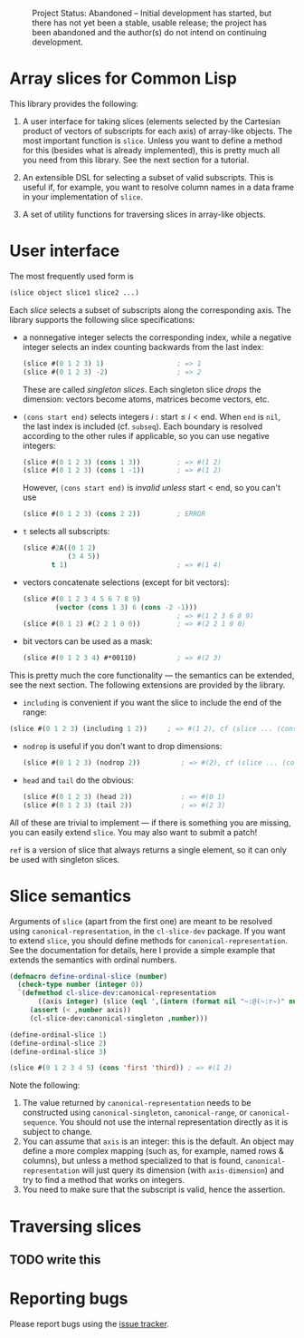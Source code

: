 #+CAPTION: Project Status: Abandoned – Initial development has started, but there has not yet been a stable, usable release; the project has been abandoned and the author(s) do not intend on continuing development.
[[http://www.repostatus.org/badges/latest/abandoned.svg]]

* Array slices for Common Lisp

This library provides the following:

1. A user interface for taking slices (elements selected by the Cartesian product of vectors of subscripts for each axis) of array-like objects.  The most important function is =slice=.  Unless you want to define a method for this (besides what is already implemented), this is pretty much all you need from this library.  See the next section for a tutorial.

2. An extensible DSL for selecting a subset of valid subscripts.  This is useful if, for example, you want to resolve column names in a data frame in your implementation of =slice=.

3. A set of utility functions for traversing slices in array-like objects.


* User interface

The most frequently used form is
#+BEGIN_SRC lisp
(slice object slice1 slice2 ...)
#+END_SRC
Each /slice/ selects a subset of subscripts along the corresponding axis.  The library supports the following slice specifications:

- a nonnegative integer selects the corresponding index, while a negative integer selects an index counting backwards from the last index:
  #+BEGIN_SRC lisp
  (slice #(0 1 2 3) 1)                  ; => 1  
  (slice #(0 1 2 3) -2)                 ; => 2    
  #+END_SRC
  These are called /singleton slices/.  Each singleton slice /drops/ the dimension: vectors become atoms, matrices become vectors, etc.

- =(cons start end)= selects integers $i: \text{start} \leq i < \text{end}$.  When =end= is =nil=, the last index is included (cf. =subseq=).  Each boundary is resolved according to the other rules if applicable, so you can use negative integers:
  #+BEGIN_SRC lisp
  (slice #(0 1 2 3) (cons 1 3))         ; => #(1 2)
  (slice #(0 1 2 3) (cons 1 -1))        ; => #(1 2)
  #+END_SRC
  However, =(cons start end)= is /invalid unless/ $\text{start} < \text{end}$, so you can't use
  #+BEGIN_SRC lisp
  (slice #(0 1 2 3) (cons 2 2))         ; ERROR
  #+END_SRC

- =t= selects all subscripts:
  #+BEGIN_SRC lisp
  (slice #2A((0 1 2)
             (3 4 5))
         t 1)                           ; => #(1 4)
  #+END_SRC

- vectors concatenate selections (except for bit vectors):
  #+BEGIN_SRC lisp
  (slice #(0 1 2 3 4 5 6 7 8 9)
          (vector (cons 1 3) 6 (cons -2 -1)))
                                        ; => #(1 2 3 6 8 9)
  (slice #(0 1 2) #(2 2 1 0 0))         ; => #(2 2 1 0 0)
  #+END_SRC

- bit vectors can be used as a mask:
  #+BEGIN_SRC lisp
  (slice #(0 1 2 3 4) #*00110)          ; => #(2 3)
  #+END_SRC

This is pretty much the core functionality --- the semantics can be extended, see the next section.  The following extensions are provided by the library.

- =including= is convenient if you want the slice to include the end of the range:
#+BEGIN_SRC lisp
(slice #(0 1 2 3) (including 1 2))     ; => #(1 2), cf (slice ... (cons 1 3))
#+END_SRC

- =nodrop= is useful if you don't want to drop dimensions:
  #+BEGIN_SRC lisp
  (slice #(0 1 2 3) (nodrop 2))          ; => #(2), cf (slice ... (cons 2 3))
  #+END_SRC

- =head= and =tail= do the obvious:
  #+BEGIN_SRC lisp
  (slice #(0 1 2 3) (head 2))            ; => #(0 1)
  (slice #(0 1 2 3) (tail 2))            ; => #(2 3)
  #+END_SRC

All of these are trivial to implement --- if there is something you are missing, you can easily extend =slice=.  You may also want to submit a patch!

=ref= is a version of slice that always returns a single element, so it can only be used with singleton slices.


* Slice semantics

Arguments of =slice= (apart from the first one) are meant to be resolved using =canonical-representation=, in the =cl-slice-dev= package.  If you want to extend =slice=, you should define methods for =canonical-representation=.  See the documentation for details, here I provide a simple example that extends the semantics with ordinal numbers.

#+BEGIN_SRC lisp
(defmacro define-ordinal-slice (number)
  (check-type number (integer 0))
  `(defmethod cl-slice-dev:canonical-representation
       ((axis integer) (slice (eql ',(intern (format nil "~:@(~:r~)" number)))))
     (assert (< ,number axis))
     (cl-slice-dev:canonical-singleton ,number)))

(define-ordinal-slice 1)
(define-ordinal-slice 2)
(define-ordinal-slice 3)

(slice #(0 1 2 3 4 5) (cons 'first 'third)) ; => #(1 2)
#+END_SRC

Note the following:
1. The value returned by =canonical-representation= needs to be constructed using =canonical-singleton=, =canonical-range=, or =canonical-sequence=.  You should not use the internal representation directly as it is subject to change.
2. You can assume that =axis= is an integer: this is the default.  An object may define a more complex mapping (such as, for example, named rows & columns), but unless a method specialized to that is found, =canonical-representation= will just query its dimension (with =axis-dimension=) and try to find a method that works on integers.
3. You need to make sure that the subscript is valid, hence the assertion.


* Traversing slices

** TODO write this

* Reporting bugs

Please report bugs using the [[https://github.com/tpapp/cl-slice/issues][issue tracker]].
